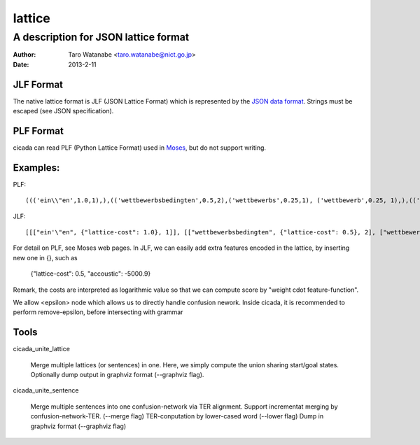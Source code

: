 =======
lattice
=======

-------------------------------------
A description for JSON lattice format
-------------------------------------

:Author: Taro Watanabe <taro.watanabe@nict.go.jp>
:Date:   2013-2-11

JLF Format
----------

The native lattice format is JLF (JSON Lattice Format) which is
represented by the `JSON data format <http://www.json.org>`_.
Strings must be escaped (see JSON specification).




PLF Format
----------

cicada can read PLF (Python Lattice Format) used in `Moses <http://statmt.org/moses/>`_, but do not
support writing.




Examples:
---------

PLF:

::

  ((('ein\\"en',1.0,1),),(('wettbewerbsbedingten',0.5,2),('wettbewerbs',0.25,1), ('wettbewerb',0.25, 1),),(('bedingten',1.0,1),),(('preissturz',0.5,2), ('preis',0.5,1),),(('sturz',1.0,1),),)


JLF:

::

  [[["ein'\"en", {"lattice-cost": 1.0}, 1]], [["wettbewerbsbedingten", {"lattice-cost": 0.5}, 2], ["wettbewerbs", {"lattice-cost": 0.25}, 1], ["wettbewerb", {"lattice-cost": 0.25}, 1]], [["bedingten", {"lattice-cost": 1.0}, 1]], [["preissturz", {"lattice-cost": 0.5}, 2], ["preis", {"lattice-cost": 0.5}, 1]], [["sturz", {"lattice-cost": 1.0}, 1]]]


For detail on PLF, see Moses web pages. In JLF, we can easily add extra features encoded in the lattice,
by inserting new one in {}, such as

  {"lattice-cost": 0.5, "accoustic": -5000.9}

Remark, the costs are interpreted as logarithmic value so that we can compute score by "weight \cdot feature-function".


We allow <epsilon> node which allows us to directly handle confusion nework.
Inside cicada, it is recommended to perform remove-epsilon, before intersecting with grammar 

Tools
-----

cicada_unite_lattice

	Merge multiple lattices (or sentences) in one. Here, we simply compute the union sharing start/goal states.
	Optionally dump output in graphviz format (--graphviz flag).

cicada_unite_sentence

	Merge multiple sentences into one confusion-network via TER alignment.
	Support incrementat merging by confusion-network-TER. (--merge flag)
	TER-conputation by lower-cased word (--lower flag)
	Dump in graphviz format (--graphviz flag)

